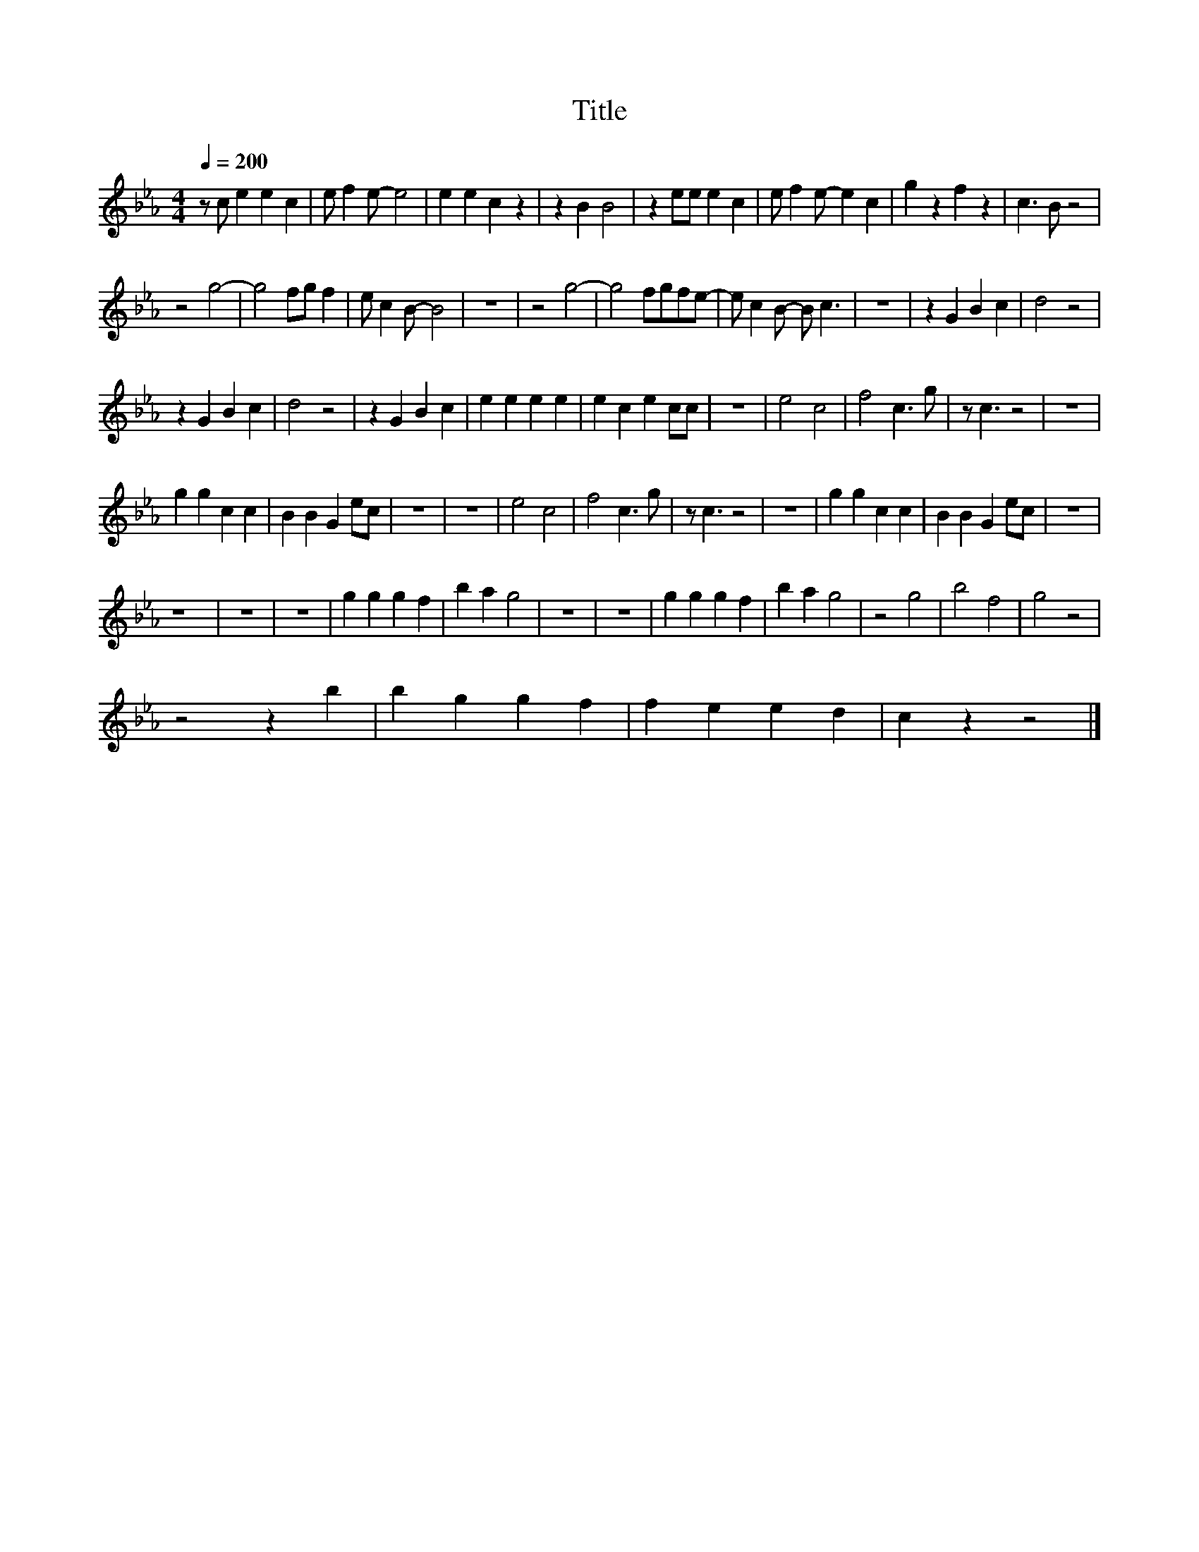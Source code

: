 X:192
T:Title
L:1/4
Q:1/4=200
M:4/4
I:linebreak $
K:Eb
V:1
 z/ c/ e e c | e/ f e/- e2 | e e c z | z B B2 | z e/e/ e c | e/ f e/- e c | g z f z | c3/2 B/ z2 |$ %8
 z2 g2- | g2 f/g/ f | e/ c B/- B2 | z4 | z2 g2- | g2 f/g/f/e/- | e/ c B/- B/ c3/2 | z4 | z G B c | %17
 d2 z2 |$ z G B c | d2 z2 | z G B c | e e e e | e c e c/c/ | z4 | e2 c2 | f2 c3/2 g/ | z/ c3/2 z2 | %27
 z4 |$ g g c c | B B G e/c/ | z4 | z4 | e2 c2 | f2 c3/2 g/ | z/ c3/2 z2 | z4 | g g c c | %37
 B B G e/c/ | z4 |$ z4 | z4 | z4 | g g g f | b a g2 | z4 | z4 | g g g f | b a g2 | z2 g2 | b2 f2 | %50
 g2 z2 |$ z2 z b | b g g f | f e e d | c z z2 |] %55
